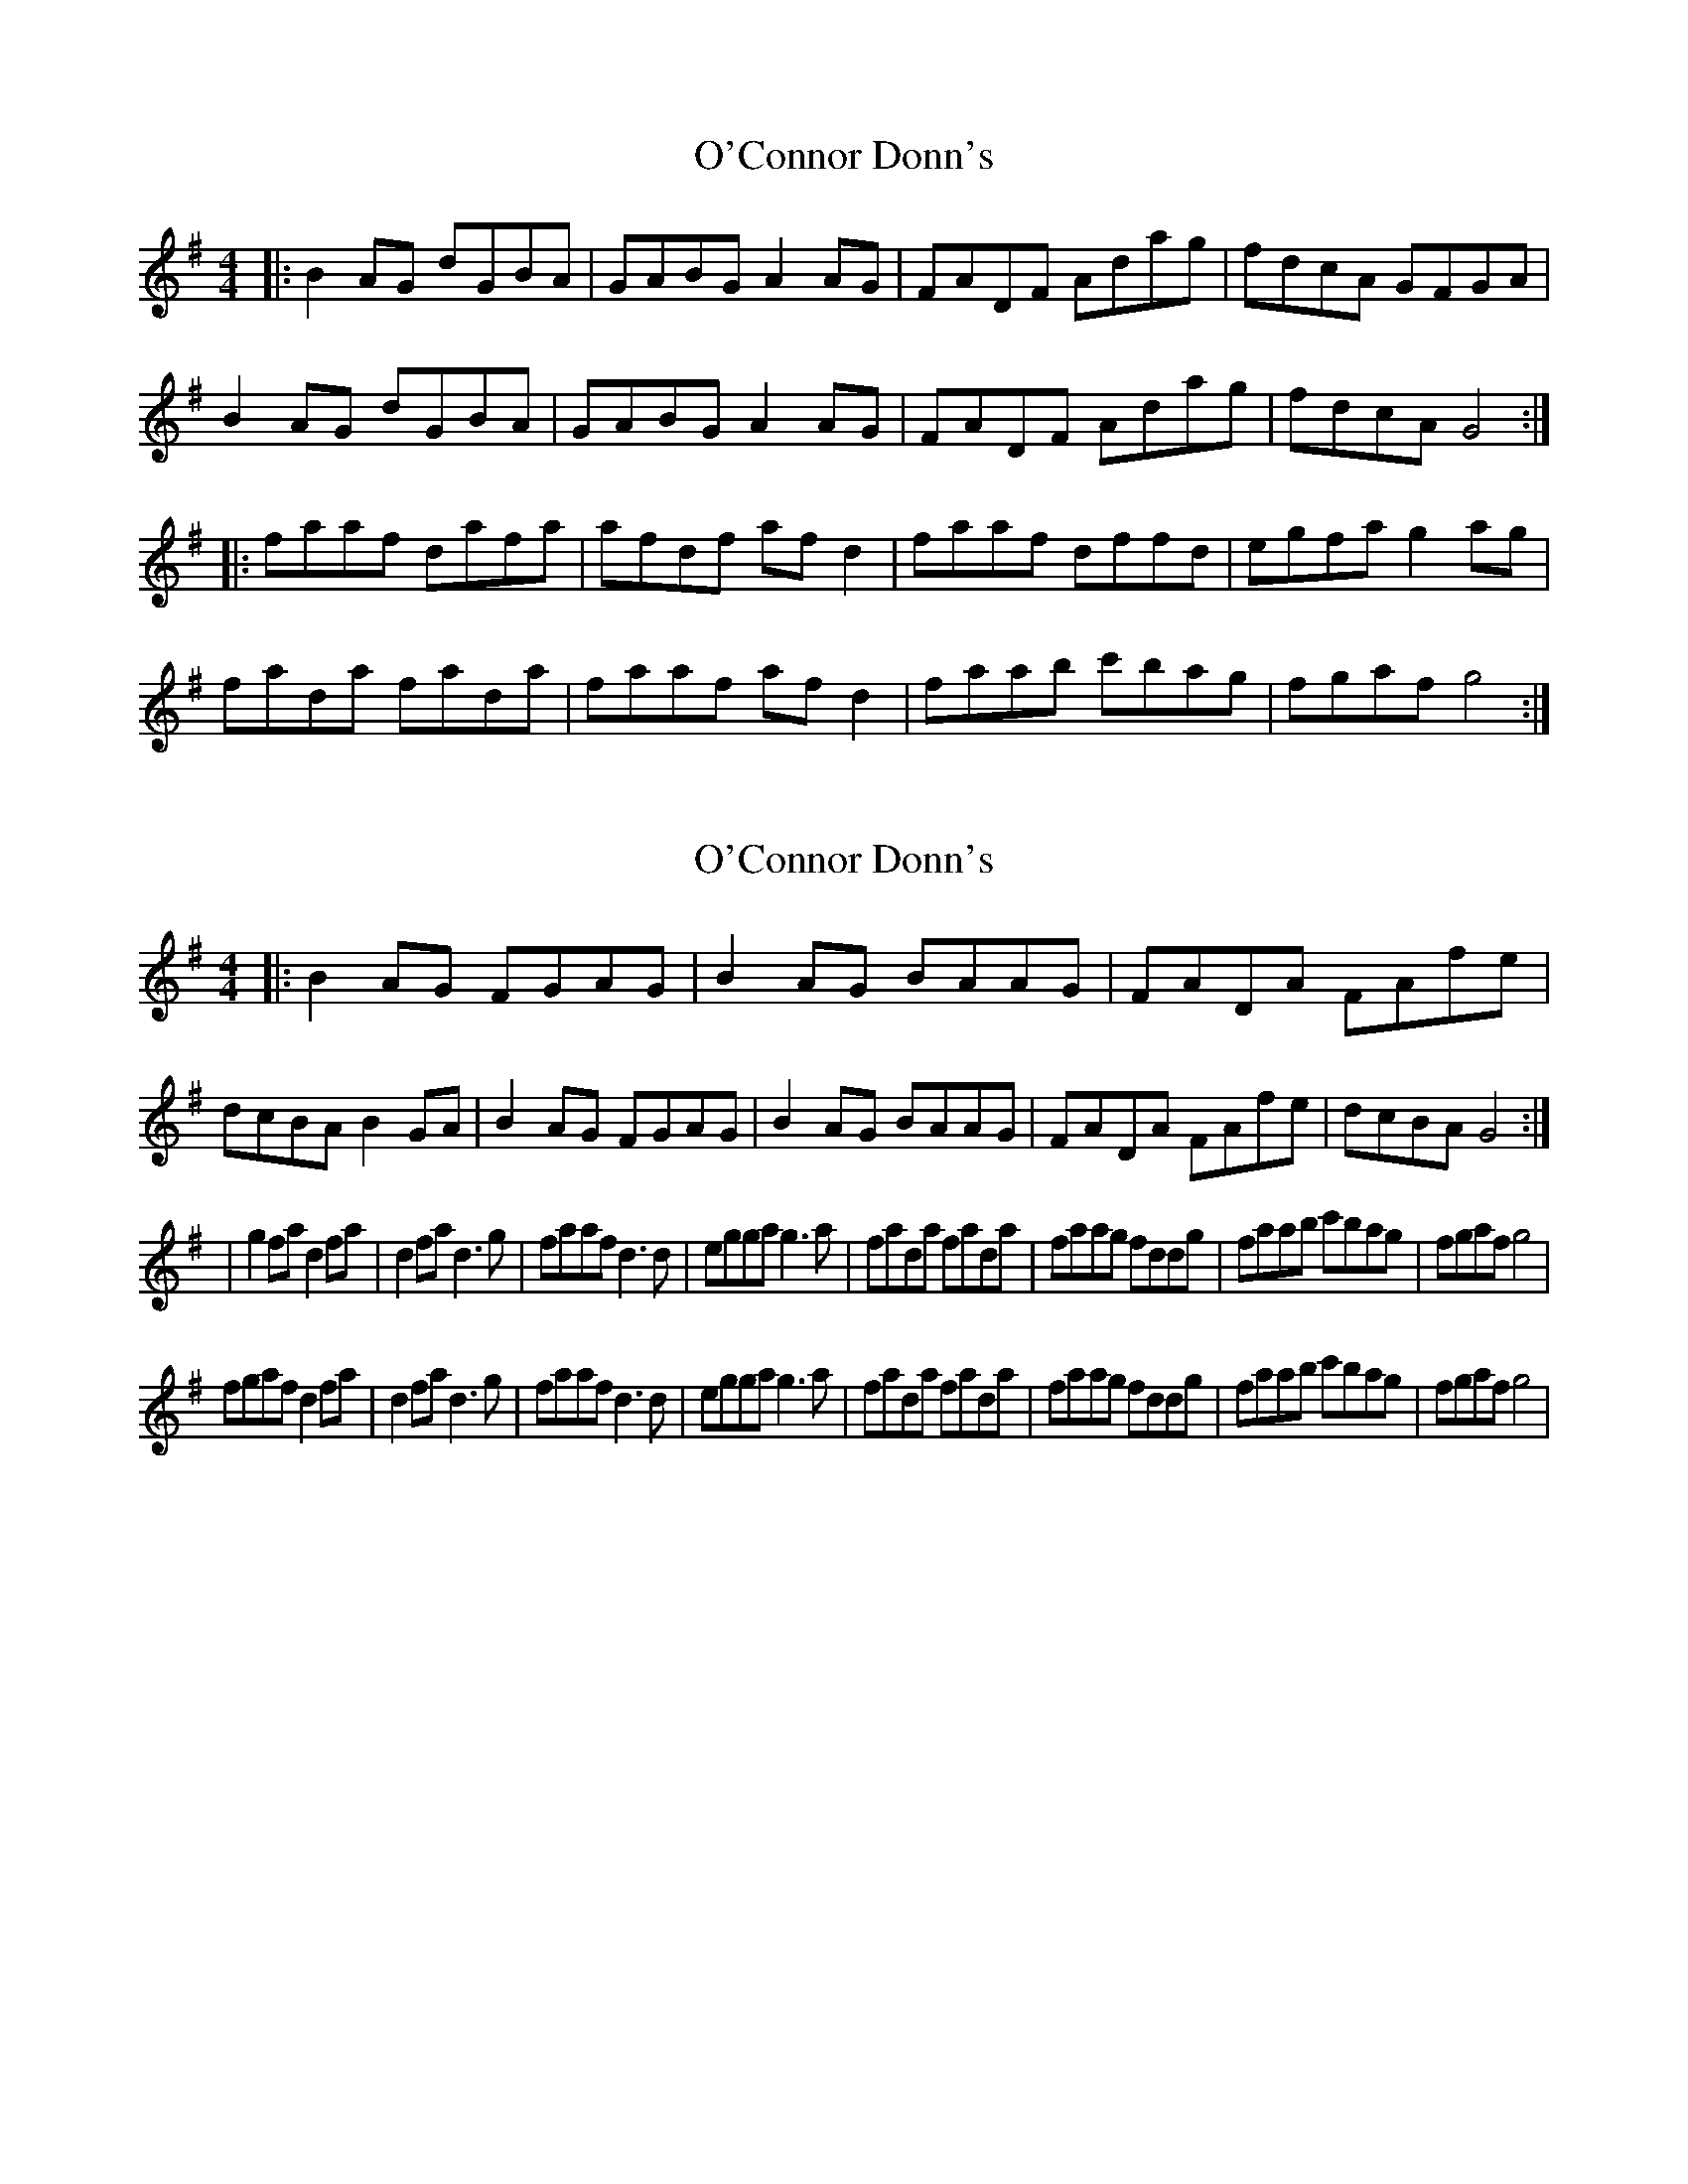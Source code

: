 X: 1
T: O'Connor Donn's
Z: Kenny
S: https://thesession.org/tunes/1660#setting1660
R: reel
M: 4/4
L: 1/8
K: Gmaj
|: B2 AG dGBA | GABG A2 AG | FADF Adag | fdcA GFGA |
B2 AG dGBA | GABG A2 AG | FADF Adag | fdcA G4 :|
|: faaf dafa | afdf af d2 | faaf dffd | egfa g2 ag |
fada fada | faaf af d2 | faab c'bag | fgaf g4 :|
X: 2
T: O'Connor Donn's
Z: Kilcash
S: https://thesession.org/tunes/1660#setting15087
R: reel
M: 4/4
L: 1/8
K: Gmaj
|:B2AG FGAG|B2AG BAAG|FADA FAfe|dcBA B2GA|B2AG FGAG|B2AG BAAG|FADA FAfe|dcBA G4:||g2fa d2fa|d2fa d3g|faaf d3d|egga g3a|fada fada|faag fddg|faab c'bag|fgaf g4|fgaf d2fa|d2fa d3g|faaf d3d|egga g3a|fada fada|faag fddg|faab c'bag|fgaf g4|
X: 3
T: O'Connor Donn's
Z: Kilcash
S: https://thesession.org/tunes/1660#setting15088
R: reel
M: 4/4
L: 1/8
K: Gmaj
|:B2AG FGAG|B2AG BAAG|FADA FAfe|dcBA B2GA|B2AG FGAG|B2AG BAAG|FADA FAfe|dcBA G4:||f2af d2fa|d2fa d3d|faaf d3d|egga g3g|fada fada|faag fddg|faab c'bag|fgaf g4|faaf d2fa|d2fa d3d|faaf d3d|egga g3g|fada fada|faag fddg|faab c'bag|fgaf g4|
X: 4
T: O'Connor Donn's
Z: Alfie Gidley
S: https://thesession.org/tunes/1660#setting21036
R: reel
M: 4/4
L: 1/8
K: Fmaj
|: A2 GF cFFG | (3AAA GF ~G2 FG | EGCG Efed |(3ccc BG AGFG
| A2 GF cFFG | (3AAA GF ~G2 FG | EGCG Efed |1 (3ccc BG AFFG :|2 (3ccc BG F4 ||
|: egge cdeg | cdeg c=Bcd | egge cdec | dffe f4 |
eggf eggf | eggf egcg | egga bagf |1 efge f4 :|2 efge fccB |]
X: 5
T: O'Connor Donn's
Z: Kevin Rietmann
S: https://thesession.org/tunes/1660#setting21645
R: reel
M: 4/4
L: 1/8
K: Gmaj
BA|G2 (3Bcd eABA|G3B AGED|GABB eage|dBcA BGAF|
~G2df eBBA|G2GB AGEB|cz(3Bcd eage|dBAc BGG2||
fa~a2 fadA|fa~a2 fa~a2|faag fadz|egfa ~g3a|
(3bag ag (3fga dA|(3fga dA(3fga de|faag (3ege de|fgaf (3gfe d||
